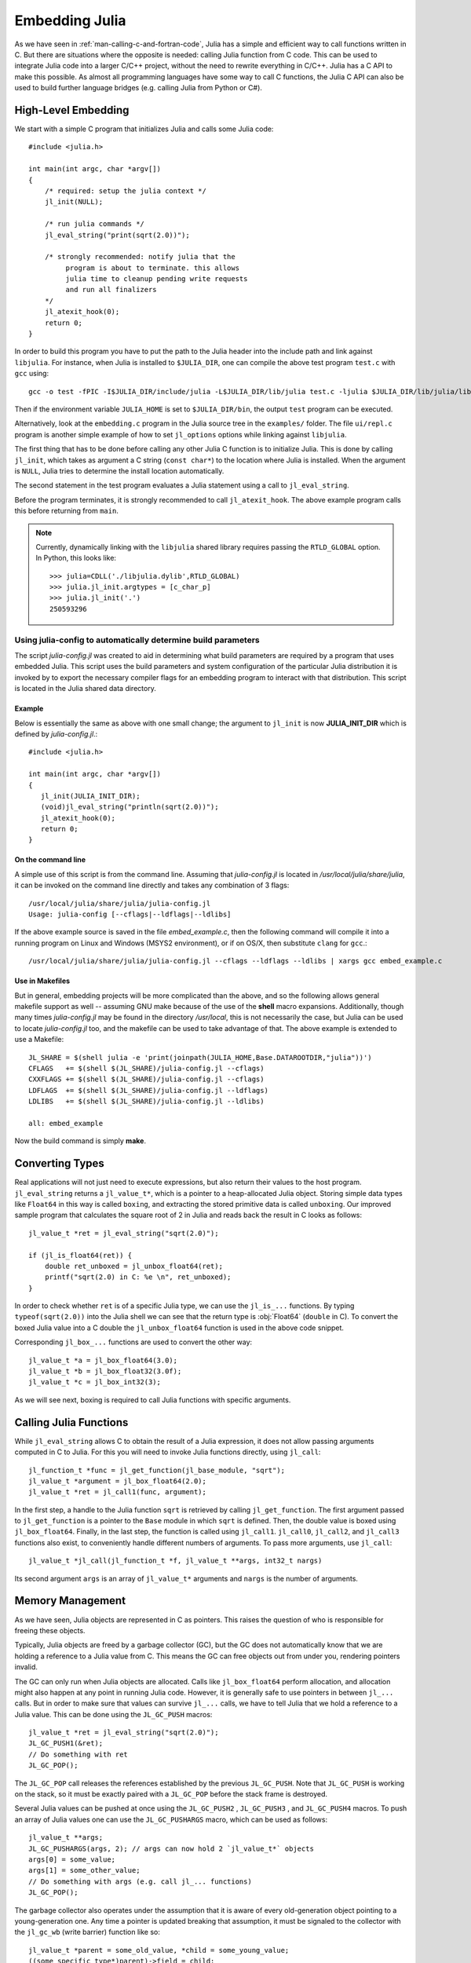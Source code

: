 .. highlight:: c

.. _man-embedding:

**************************
 Embedding Julia
**************************

As we have seen in :ref:`man-calling-c-and-fortran-code`, Julia has a simple and efficient way to call functions written in C. But there are situations where the opposite is needed: calling Julia function from C code. This can be used to integrate Julia code into a larger C/C++ project, without the need to rewrite everything in C/C++. Julia has a C API to make this possible. As almost all programming languages have some way to call C functions, the Julia C API can also be used to build further language bridges (e.g. calling Julia from Python or C#).


High-Level Embedding
=====================

We start with a simple C program that initializes Julia and calls some Julia code::

  #include <julia.h>

  int main(int argc, char *argv[])
  {
      /* required: setup the julia context */
      jl_init(NULL);

      /* run julia commands */
      jl_eval_string("print(sqrt(2.0))");

      /* strongly recommended: notify julia that the
           program is about to terminate. this allows
           julia time to cleanup pending write requests
           and run all finalizers
      */
      jl_atexit_hook(0);
      return 0;
  }

In order to build this program you have to put the path to the Julia header into the include path and link against ``libjulia``. For instance, when Julia is installed to ``$JULIA_DIR``, one can compile the above test program ``test.c`` with ``gcc`` using::

    gcc -o test -fPIC -I$JULIA_DIR/include/julia -L$JULIA_DIR/lib/julia test.c -ljulia $JULIA_DIR/lib/julia/libstdc++.so.6

Then if the environment variable ``JULIA_HOME`` is set to ``$JULIA_DIR/bin``, the output ``test`` program can be executed.

Alternatively, look at the ``embedding.c`` program in the Julia source tree in the ``examples/`` folder. The file ``ui/repl.c`` program is another simple example of how to set ``jl_options`` options while linking against ``libjulia``.

The first thing that has to be done before calling any other Julia C function is to initialize Julia. This is done by calling ``jl_init``, which takes as argument a C string (``const char*``) to the location where Julia is installed. When the argument is ``NULL``, Julia tries to determine the install location automatically.

The second statement in the test program evaluates a Julia statement using a call to ``jl_eval_string``.

Before the program terminates, it is strongly recommended to call ``jl_atexit_hook``.  The above example program calls this before returning from ``main``.

.. note::

 Currently, dynamically linking with the ``libjulia`` shared library requires passing the ``RTLD_GLOBAL`` option. In Python, this looks like::

   >>> julia=CDLL('./libjulia.dylib',RTLD_GLOBAL)
   >>> julia.jl_init.argtypes = [c_char_p]
   >>> julia.jl_init('.')
   250593296

Using julia-config to automatically determine build parameters
--------------------------------------------------------------

The script *julia-config.jl* was created to aid in determining what build parameters are required by a program that uses embedded Julia.  This script uses the
build parameters and system configuration of the particular Julia distribution it is invoked by to export the necessary compiler flags for an embedding program to
interact with that distribution.  This script is located in the Julia shared data directory.

Example
.......

Below is essentially the same as above with one small change; the argument to ``jl_init`` is
now **JULIA_INIT_DIR** which is defined by *julia-config.jl*.::

  #include <julia.h>

  int main(int argc, char *argv[])
  {
     jl_init(JULIA_INIT_DIR);
     (void)jl_eval_string("println(sqrt(2.0))");
     jl_atexit_hook(0);
     return 0;
  }

On the command line
...................

A simple use of this script is from the command line.  Assuming that *julia-config.jl* is located
in */usr/local/julia/share/julia*, it can be invoked on the command line directly and takes any
combination of 3 flags::

    /usr/local/julia/share/julia/julia-config.jl
    Usage: julia-config [--cflags|--ldflags|--ldlibs]

If the above example source is saved in the file *embed_example.c*, then the following command will compile it into a running program on Linux and Windows (MSYS2 environment),
or if on OS/X, then substitute ``clang`` for ``gcc``.::

    /usr/local/julia/share/julia/julia-config.jl --cflags --ldflags --ldlibs | xargs gcc embed_example.c

Use in Makefiles
................

But in general, embedding projects will be more complicated than the above, and so the following allows general makefile support as well -- assuming GNU make because
of the use of the **shell** macro expansions.  Additionally, though many times *julia-config.jl* may be found in the directory */usr/local*, this is not necessarily the case,
but Julia can be used to locate *julia-config.jl* too, and the makefile can be used to take advantage of that.  The above example is extended to use a Makefile::

    JL_SHARE = $(shell julia -e 'print(joinpath(JULIA_HOME,Base.DATAROOTDIR,"julia"))')
    CFLAGS   += $(shell $(JL_SHARE)/julia-config.jl --cflags)
    CXXFLAGS += $(shell $(JL_SHARE)/julia-config.jl --cflags)
    LDFLAGS  += $(shell $(JL_SHARE)/julia-config.jl --ldflags)
    LDLIBS   += $(shell $(JL_SHARE)/julia-config.jl --ldlibs)

    all: embed_example

Now the build command is simply **make**.


Converting Types
========================

Real applications will not just need to execute expressions, but also return their values to the host program. ``jl_eval_string`` returns a ``jl_value_t*``, which is a pointer to a heap-allocated Julia object. Storing simple data types like ``Float64`` in this way is called ``boxing``, and extracting the stored primitive data is called ``unboxing``. Our improved sample program that calculates the square root of 2 in Julia and reads back the result in C looks as follows::

    jl_value_t *ret = jl_eval_string("sqrt(2.0)");

    if (jl_is_float64(ret)) {
        double ret_unboxed = jl_unbox_float64(ret);
        printf("sqrt(2.0) in C: %e \n", ret_unboxed);
    }

In order to check whether ``ret`` is of a specific Julia type, we can use the ``jl_is_...`` functions. By typing ``typeof(sqrt(2.0))`` into the Julia shell we can see that the return type is :obj:`Float64` (``double`` in C). To convert the boxed Julia value into a C double the ``jl_unbox_float64`` function is used in the above code snippet.

Corresponding ``jl_box_...`` functions are used to convert the other way::

    jl_value_t *a = jl_box_float64(3.0);
    jl_value_t *b = jl_box_float32(3.0f);
    jl_value_t *c = jl_box_int32(3);

As we will see next, boxing is required to call Julia functions with specific arguments.

Calling Julia Functions
========================

While ``jl_eval_string`` allows C to obtain the result of a Julia expression, it does not allow passing arguments computed in C to Julia. For this you will need to invoke Julia functions directly, using ``jl_call``::

    jl_function_t *func = jl_get_function(jl_base_module, "sqrt");
    jl_value_t *argument = jl_box_float64(2.0);
    jl_value_t *ret = jl_call1(func, argument);

In the first step, a handle to the Julia function ``sqrt`` is retrieved by calling ``jl_get_function``. The first argument passed to ``jl_get_function`` is a pointer to the ``Base`` module in which ``sqrt`` is defined. Then, the double value is boxed using ``jl_box_float64``. Finally, in the last step, the function is called using ``jl_call1``. ``jl_call0``, ``jl_call2``, and ``jl_call3`` functions also exist, to conveniently handle different numbers of arguments. To pass more arguments, use ``jl_call``::

    jl_value_t *jl_call(jl_function_t *f, jl_value_t **args, int32_t nargs)

Its second argument ``args`` is an array of ``jl_value_t*`` arguments and ``nargs`` is the number of arguments.

Memory Management
========================

As we have seen, Julia objects are represented in C as pointers. This raises the question of who is responsible for freeing these objects.

Typically, Julia objects are freed by a garbage collector (GC), but the GC does not automatically know that we are holding a reference to a Julia value from C. This means the GC can free objects out from under you, rendering pointers invalid.

The GC can only run when Julia objects are allocated. Calls like ``jl_box_float64`` perform allocation, and allocation might also happen at any point in running Julia code. However, it is generally safe to use pointers in between ``jl_...`` calls. But in order to make sure that values can survive ``jl_...`` calls, we have to tell Julia that we hold a reference to a Julia value. This can be done using the ``JL_GC_PUSH`` macros::

    jl_value_t *ret = jl_eval_string("sqrt(2.0)");
    JL_GC_PUSH1(&ret);
    // Do something with ret
    JL_GC_POP();

The ``JL_GC_POP`` call releases the references established by the previous ``JL_GC_PUSH``. Note that ``JL_GC_PUSH``  is working on the stack, so it must be exactly paired with a ``JL_GC_POP`` before the stack frame is destroyed.

Several Julia values can be pushed at once using the ``JL_GC_PUSH2`` , ``JL_GC_PUSH3`` , and ``JL_GC_PUSH4`` macros. To push an array of Julia values one can use the  ``JL_GC_PUSHARGS`` macro, which can be used as follows::

    jl_value_t **args;
    JL_GC_PUSHARGS(args, 2); // args can now hold 2 `jl_value_t*` objects
    args[0] = some_value;
    args[1] = some_other_value;
    // Do something with args (e.g. call jl_... functions)
    JL_GC_POP();

The garbage collector also operates under the assumption that it is aware of every old-generation object pointing to a young-generation one. Any time a pointer is updated breaking that assumption, it must be signaled to the collector with the ``jl_gc_wb`` (write barrier) function like so::

    jl_value_t *parent = some_old_value, *child = some_young_value;
    ((some_specific_type*)parent)->field = child;
    jl_gc_wb(parent, child);

It is in general impossible to predict which values will be old at runtime, so the write barrier must be inserted after all explicit stores. One notable exception is if the ``parent`` object was just allocated and garbage collection was not run since then. Remember that most ``jl_...`` functions can sometimes invoke garbage collection.

The write barrier is also necessary for arrays of pointers when updating their data directly. For example::

    jl_array_t *some_array = ...; // e.g. a Vector{Any}
    void **data = (void**)jl_array_data(some_array);
    jl_value_t *some_value = ...;
    data[0] = some_value;
    jl_gc_wb(some_array, some_value);


Manipulating the Garbage Collector
---------------------------------------------------

There are some functions to control the GC. In normal use cases, these should not be necessary.

======================= =====================================================
``jl_gc_collect()``      Force a GC run
``jl_gc_enable(0)``      Disable the GC, return previous state as int
``jl_gc_enable(1)``      Enable the GC,  return previous state as int
``jl_gc_is_enabled()``   Return current state as int
======================= =====================================================

Working with Arrays
========================

Julia and C can share array data without copying. The next example will show how this works.

Julia arrays are represented in C by the datatype ``jl_array_t*``. Basically, ``jl_array_t`` is a struct that contains:

- Information about the datatype
- A pointer to the data block
- Information about the sizes of the array

To keep things simple, we start with a 1D array. Creating an array containing Float64 elements of length 10 is done by::

    jl_value_t* array_type = jl_apply_array_type(jl_float64_type, 1);
    jl_array_t* x          = jl_alloc_array_1d(array_type, 10);

Alternatively, if you have already allocated the array you can generate a thin wrapper around its data::

    double *existingArray = (double*)malloc(sizeof(double)*10);
    jl_array_t *x = jl_ptr_to_array_1d(array_type, existingArray, 10, 0);

The last argument is a boolean indicating whether Julia should take ownership of the data. If this argument is non-zero, the GC will call ``free`` on the data pointer when the array is no longer referenced.

In order to access the data of x, we can use ``jl_array_data``::

    double *xData = (double*)jl_array_data(x);

Now we can fill the array::

    for(size_t i=0; i<jl_array_len(x); i++)
        xData[i] = i;

Now let us call a Julia function that performs an in-place operation on ``x``::

    jl_function_t *func  = jl_get_function(jl_base_module, "reverse!");
    jl_call1(func, (jl_value_t*)x);

By printing the array, one can verify that the elements of ``x`` are now reversed.

Accessing Returned Arrays
---------------------------------

If a Julia function returns an array, the return value of ``jl_eval_string`` and ``jl_call`` can be cast to a ``jl_array_t*``::

    jl_function_t *func  = jl_get_function(jl_base_module, "reverse");
    jl_array_t *y = (jl_array_t*)jl_call1(func, (jl_value_t*)x);

Now the content of ``y`` can be accessed as before using ``jl_array_data``.
As always, be sure to keep a reference to the array while it is in use.

Multidimensional Arrays
---------------------------------

Julia's multidimensional arrays are stored in memory in column-major order. Here is some code that creates a 2D array and accesses its properties::

    // Create 2D array of float64 type
    jl_value_t *array_type = jl_apply_array_type(jl_float64_type, 2);
    jl_array_t *x  = jl_alloc_array_2d(array_type, 10, 5);

    // Get array pointer
    double *p = (double*)jl_array_data(x);
    // Get number of dimensions
    int ndims = jl_array_ndims(x);
    // Get the size of the i-th dim
    size_t size0 = jl_array_dim(x,0);
    size_t size1 = jl_array_dim(x,1);

    // Fill array with data
    for(size_t i=0; i<size1; i++)
        for(size_t j=0; j<size0; j++)
            p[j + size0*i] = i + j;

Notice that while Julia arrays use 1-based indexing, the C API uses 0-based indexing (for example in calling ``jl_array_dim``) in order to read as idiomatic C code.

Exceptions
==========

Julia code can throw exceptions. For example, consider::

      jl_eval_string("this_function_does_not_exist()");

This call will appear to do nothing. However, it is possible to check whether an exception was thrown::

    if (jl_exception_occurred())
        printf("%s \n", jl_typeof_str(jl_exception_occurred()));

If you are using the Julia C API from a language that supports exceptions (e.g. Python, C#, C++), it makes sense to wrap each call into ``libjulia`` with a function that checks whether an exception was thrown, and then rethrows the exception in the host language.


Throwing Julia Exceptions
-------------------------

When writing Julia callable functions, it might be necessary to validate arguments and throw exceptions to indicate errors. A typical type check looks like::

    if (!jl_is_float64(val)) {
        jl_type_error(function_name, (jl_value_t*)jl_float64_type, val);
    }

General exceptions can be raised using the functions::

    void jl_error(const char *str);
    void jl_errorf(const char *fmt, ...);

``jl_error`` takes a C string, and ``jl_errorf`` is called like ``printf``::

    jl_errorf("argument x = %d is too large", x);

where in this example ``x`` is assumed to be an integer.

